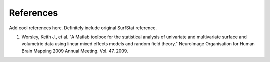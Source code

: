 .. _references:

References
==============================

Add cool references here. Definitely include original SurfStat reference.

1. Worsley, Keith J., et al. "A Matlab toolbox for the statistical analysis of univariate and multivariate surface and volumetric data using linear mixed effects models and random field theory." NeuroImage Organisation for Human Brain Mapping 2009 Annual Meeting. Vol. 47. 2009.

